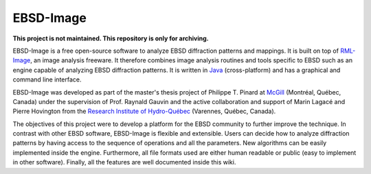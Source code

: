 ==========
EBSD-Image
==========

**This project is not maintained. This repository is only for archiving.**

EBSD-Image is a free open-source software to analyze EBSD diffraction patterns 
and mappings. 
It is built on top of `RML-Image <http://rmlimage.com>`_, an image analysis 
freeware. 
It therefore combines image analysis routines and tools specific to EBSD such 
as an engine capable of analyzing EBSD diffraction patterns. 
It is written in `Java <http://java.com>`_ (cross-platform) and has a graphical 
and command line interface.

EBSD-Image was developed as part of the master's thesis project of Philippe T. 
Pinard at `McGill <http://www.mcgill.ca>`_ (Montréal, Québec, Canada) under the 
supervision of Prof. Raynald Gauvin and the active collaboration and support of 
Marin Lagacé and Pierre Hovington from the 
`Research Institute of Hydro-Québec <http://www.ireq.ca>`_ 
(Varennes, Québec, Canada).

The objectives of this project were to develop a platform for the EBSD 
community to further improve the technique. 
In contrast with other EBSD software, EBSD-Image is flexible and extensible. 
Users can decide how to analyze diffraction patterns by having access to the 
sequence of operations and all the parameters. 
New algorithms can be easily implemented inside the engine. 
Furthermore, all file formats used are either human readable or public (easy to 
implement in other software). 
Finally, all the features are well documented inside this wiki.

